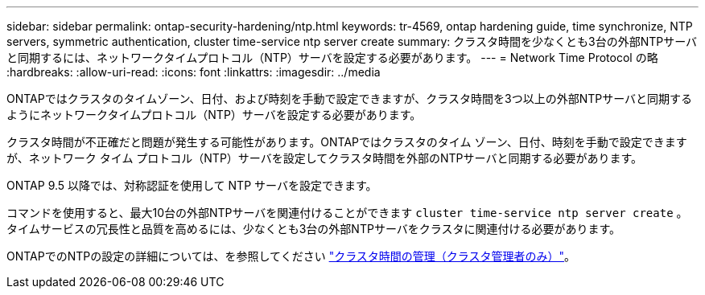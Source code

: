 ---
sidebar: sidebar 
permalink: ontap-security-hardening/ntp.html 
keywords: tr-4569, ontap hardening guide, time synchronize, NTP servers, symmetric authentication, cluster time-service ntp server create 
summary: クラスタ時間を少なくとも3台の外部NTPサーバと同期するには、ネットワークタイムプロトコル（NTP）サーバを設定する必要があります。 
---
= Network Time Protocol の略
:hardbreaks:
:allow-uri-read: 
:icons: font
:linkattrs: 
:imagesdir: ../media


[role="lead"]
ONTAPではクラスタのタイムゾーン、日付、および時刻を手動で設定できますが、クラスタ時間を3つ以上の外部NTPサーバと同期するようにネットワークタイムプロトコル（NTP）サーバを設定する必要があります。

クラスタ時間が不正確だと問題が発生する可能性があります。ONTAPではクラスタのタイム ゾーン、日付、時刻を手動で設定できますが、ネットワーク タイム プロトコル（NTP）サーバを設定してクラスタ時間を外部のNTPサーバと同期する必要があります。

ONTAP 9.5 以降では、対称認証を使用して NTP サーバを設定できます。

コマンドを使用すると、最大10台の外部NTPサーバを関連付けることができます `cluster time-service ntp server create` 。タイムサービスの冗長性と品質を高めるには、少なくとも3台の外部NTPサーバをクラスタに関連付ける必要があります。

ONTAPでのNTPの設定の詳細については、を参照してください link:../system-admin/manage-cluster-time-concept.html["クラスタ時間の管理（クラスタ管理者のみ）"]。
